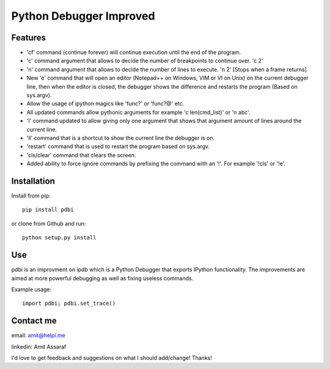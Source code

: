 Python Debugger Improved
========================

Features
--------

* 'cf' command (continue forever) will continue execution until the end of the program.
* 'c' command argument that allows to decide the number of breakpoints to continue over. 'c 2'
* 'n' command argument that allows to decide the number of lines to execute. 'n 2' [Stops when a frame returns]
* New 'e' command that will open an editor (Notepad++ on Windows, VIM or VI on Unix) on the current debugger line, then when the editor is closed, the debugger shows the difference and restarts the program (Based on sys.argv).
* Allow the usage of ipython magics like 'func?' or 'func?@' etc.
* All updated commands allow pythonic arguments for example 'c len(cmd_list)' or 'n abc'.
* 'l' command updated to allow giving only one argument that shows that argument amount of lines around the current line.
* 'll' command that is a shortcut to show the current line the debugger is on.
* 'restart' command that is used to restart the program based on sys.argv.
* 'cls/clear' command that clears the screen.
* Added ability to force ignore commands by prefixing the command with an '!'. For example '!cls' or '!e'.


Installation
------------

Install from pip:
::

        pip install pdbi

or clone from Github and run:
::

        python setup.py install


Use
---

pdbi is an improvment on ipdb which is a Python Debugger that exports IPython functionality.
The improvements are aimed at more powerful debugging as well as fixing useless commands.

Example usage:
::

        import pdbi; pdbi.set_trace()


Contact me
----------

email: amit@helpi.me

linkedin: Amit Assaraf

I'd love to get feedback and suggestions on what I should add/change! Thanks!
